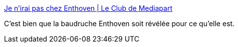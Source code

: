 :jbake-type: post
:jbake-status: published
:jbake-title: Je n'irai pas chez Enthoven | Le Club de Mediapart
:jbake-tags: france,philosophie,communication,_mois_juin,_année_2018
:jbake-date: 2018-06-01
:jbake-depth: ../
:jbake-uri: shaarli/1527865415000.adoc
:jbake-source: https://nicolas-delsaux.hd.free.fr/Shaarli?searchterm=https%3A%2F%2Fblogs.mediapart.fr%2Fjeanne-guien%2Fblog%2F010618%2Fje-nirai-pas-chez-enthoven%3Fxts%3D%26xtloc%3D%26url%3D%26M_BT%3D130911025743&searchtags=france+philosophie+communication+_mois_juin+_ann%C3%A9e_2018
:jbake-style: shaarli

https://blogs.mediapart.fr/jeanne-guien/blog/010618/je-nirai-pas-chez-enthoven?xts=&xtloc=&url=&M_BT=130911025743[Je n'irai pas chez Enthoven | Le Club de Mediapart]

C'est bien que la baudruche Enthoven soit révélée pour ce qu'elle est.
